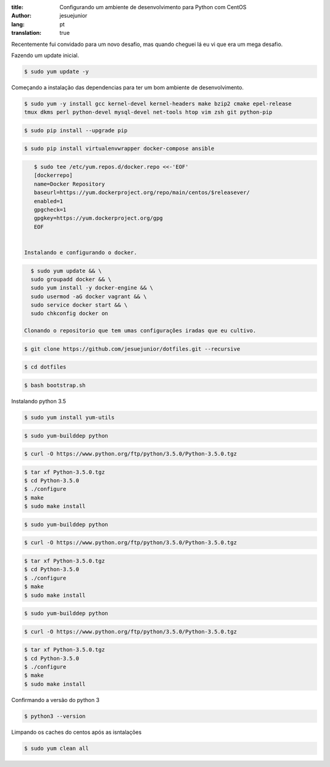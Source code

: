 :title: Configurando um ambiente de desenvolvimento para Python com CentOS
:author: jesuejunior
:lang: pt
:translation: true

Recentemente fui convidado para um novo desafio, mas quando cheguei lá eu vi que era um mega
desafio. 


Fazendo um update inicial.

.. code-block:: shell

    $ sudo yum update -y
Começando a instalação das dependencias para ter um bom ambiente de desenvolvimento.

.. code-block:: shell

    $ sudo yum -y install gcc kernel-devel kernel-headers make bzip2 cmake epel-release
    tmux dkms perl python-devel mysql-devel net-tools htop vim zsh git python-pip



.. code-block:: shell

    $ sudo pip install --upgrade pip

.. code-block:: shell

    $ sudo pip install virtualenvwrapper docker-compose ansible

.. code-block:: shell

    $ sudo tee /etc/yum.repos.d/docker.repo <<-'EOF'
    [dockerrepo]
    name=Docker Repository
    baseurl=https://yum.dockerproject.org/repo/main/centos/$releasever/
    enabled=1
    gpgcheck=1
    gpgkey=https://yum.dockerproject.org/gpg
    EOF


 Instalando e configurando o docker.

.. code-block:: shell

    $ sudo yum update && \
    sudo groupadd docker && \
    sudo yum install -y docker-engine && \
    sudo usermod -aG docker vagrant && \
    sudo service docker start && \
    sudo chkconfig docker on 

  Clonando o repositorio que tem umas configurações iradas que eu cultivo.

.. code-block:: shell

    $ git clone https://github.com/jesuejunior/dotfiles.git --recursive 

.. code-block:: shell

    $ cd dotfiles

.. code-block:: shell

    $ bash bootstrap.sh

Instalando python 3.5

.. code-block:: shell

    $ sudo yum install yum-utils

.. code-block:: shell

    $ sudo yum-builddep python

.. code-block:: shell

    $ curl -O https://www.python.org/ftp/python/3.5.0/Python-3.5.0.tgz

.. code-block:: shell

    $ tar xf Python-3.5.0.tgz
    $ cd Python-3.5.0
    $ ./configure
    $ make
    $ sudo make install


.. code-block:: shell

    $ sudo yum-builddep python

.. code-block:: shell

    $ curl -O https://www.python.org/ftp/python/3.5.0/Python-3.5.0.tgz

.. code-block:: shell

    $ tar xf Python-3.5.0.tgz
    $ cd Python-3.5.0
    $ ./configure
    $ make
    $ sudo make install



.. code-block:: shell

    $ sudo yum-builddep python

.. code-block:: shell

    $ curl -O https://www.python.org/ftp/python/3.5.0/Python-3.5.0.tgz

.. code-block:: shell

    $ tar xf Python-3.5.0.tgz
    $ cd Python-3.5.0
    $ ./configure
    $ make
    $ sudo make install

Confirmando a versão do python 3

.. code-block:: shell

    $ python3 --version


Limpando os caches do centos após as isntalações

.. code-block:: shell

    $ sudo yum clean all
